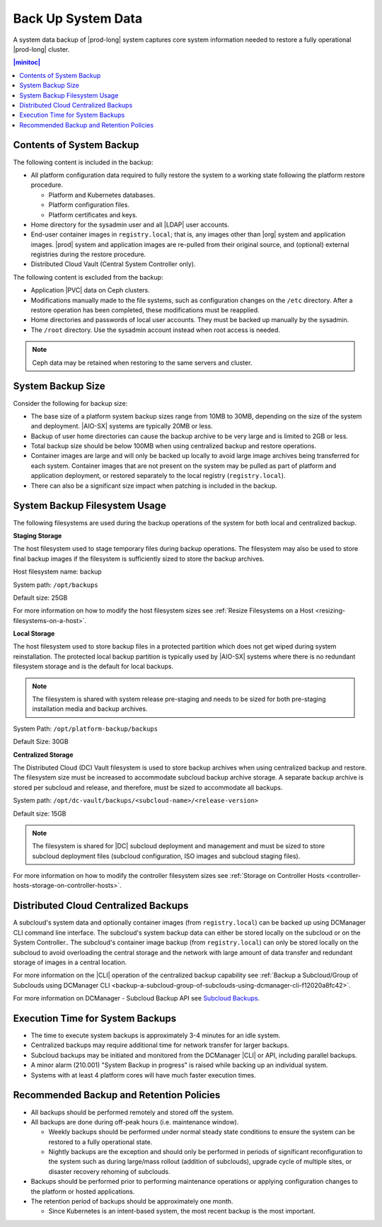 
.. hgq1552923986183
.. _backing-up-starlingx-system-data:

===================
Back Up System Data
===================

A system data backup of |prod-long| system captures core system information
needed to restore a fully operational |prod-long| cluster.

.. contents:: |minitoc|
   :local:
   :depth: 1


Contents of System Backup
-------------------------

.. _backing-up-starlingx-system-data-ul-s3t-bz4-kjb:

The following content is included in the backup:

- All platform configuration data required to fully restore the system to a
  working state following the platform restore procedure.

  - Platform and Kubernetes databases.

  - Platform configuration files.

  - Platform certificates and keys.

- Home directory for the sysadmin user and all |LDAP| user accounts.

- End-user container images in ``registry.local``; that is, any images other
  than |org| system and application images. |prod| system and application
  images are re-pulled from their original source, and (optional) external
  registries during the restore procedure.

- Distributed Cloud Vault (Central System Controller only).

The following content is excluded from the backup:

- Application |PVC| data on Ceph clusters.

- Modifications manually made to the file systems, such as configuration
  changes on the ``/etc`` directory. After a restore operation has been
  completed, these modifications must be reapplied.

- Home directories and passwords of local user accounts. They must be backed up
  manually by the sysadmin.

- The ``/root`` directory. Use the sysadmin account instead when root access is
  needed.

.. note::

    Ceph data may be retained when restoring to the same servers and cluster.


System Backup Size
------------------

Consider the following for backup size:

- The base size of a platform system backup sizes range from 10MB to 30MB,
  depending on the size of the system and deployment. |AIO-SX| systems are
  typically 20MB or less.

- Backup of user home directories can cause the backup archive to be very large
  and is limited to 2GB or less.

- Total backup size should be below 100MB when using centralized backup and
  restore operations.

- Container images are large and will only be backed up locally to avoid large
  image archives being transferred for each system. Container images that are
  not present on the system may be pulled as part of platform and application
  deployment, or restored separately to the local registry
  (``registry.local``).

- There can also be a significant size impact when patching is included in the
  backup.


System Backup Filesystem Usage
------------------------------

The following filesystems are used during the backup operations of the system
for both local and centralized backup.

**Staging Storage**

The host filesystem used to stage temporary files during backup operations. The
filesystem may also be used to store final backup images if the filesystem is
sufficiently sized to store the backup archives.

Host filesystem name: backup

System path: ``/opt/backups``

Default size: 25GB

For more information on how to modify the host filesystem sizes see
:ref:`Resize Filesystems on a Host <resizing-filesystems-on-a-host>`.

**Local Storage**

The host filesystem used to store backup files in a protected partition which
does not get wiped during system reinstallation. The protected local backup
partition is typically used by |AIO-SX| systems where there is no redundant
filesystem storage and is the default for local backups.

.. note::

    The filesystem is shared with system release pre-staging and needs to be
    sized for both pre-staging installation media and backup archives.

System Path: ``/opt/platform-backup/backups``

Default Size: 30GB

**Centralized Storage**

The Distributed Cloud (DC) Vault filesystem is used to store backup archives
when using centralized backup and restore. The filesystem size must be
increased to accommodate subcloud backup archive storage. A separate backup
archive is stored per subcloud and release, and therefore, must be sized to
accommodate all backups.

System path: ``/opt/dc-vault/backups/<subcloud-name>/<release-version>``

Default size: 15GB

.. note::

    The filesystem is shared for |DC| subcloud deployment and management and
    must be sized to store subcloud deployment files (subcloud configuration,
    ISO images and subcloud staging files).

For more information on how to modify the controller filesystem sizes see
:ref:`Storage on Controller Hosts
<controller-hosts-storage-on-controller-hosts>`.


Distributed Cloud Centralized Backups
-------------------------------------

A subcloud's system data and optionally container images (from
``registry.local``) can be backed up using DCManager CLI command line
interface. The subcloud's system backup data can either be stored locally on
the subcloud or on the System Controller.. The subcloud's container image
backup (from ``registry.local``) can only be stored locally on the subcloud to
avoid overloading the central storage and the network with large amount of data
transfer and redundant storage of images in a central location.

.. image:: figures/system-controller-backup-and-restore.png
    :width: 800

For more information on the |CLI| operation of the centralized backup
capability see :ref:`Backup a Subcloud/Group of Subclouds using DCManager CLI
<backup-a-subcloud-group-of-subclouds-using-dcmanager-cli-f12020a8fc42>`.

For more information on DCManager - Subcloud Backup API see `Subcloud
Backups
<https://docs.starlingx.io/api-ref/distcloud/api-ref-dcmanager-v1.html#subcloud-backups>`__.


Execution Time for System Backups
---------------------------------

- The time to execute system backups is approximately 3-4 minutes for an idle
  system.

- Centralized backups may require additional time for network transfer for
  larger backups.

- Subcloud backups may be initiated and monitored from the DCManager |CLI| or
  API, including parallel backups.

- A minor alarm (210.001) "System Backup in progress" is raised while backing
  up an individual system.

- Systems with at least 4 platform cores will have much faster execution times.


Recommended Backup and Retention Policies
-----------------------------------------

- All backups should be performed remotely and stored off the system.

- All backups are done during off-peak hours (i.e. maintenance window).

  - Weekly backups should be performed under normal steady state conditions to
    ensure the system can be restored to a fully operational state.

  - Nightly backups are the exception and should only be performed in periods
    of significant reconfiguration to the system such as during large/mass
    rollout (addition of subclouds), upgrade cycle of multiple sites, or
    disaster recovery rehoming of subclouds.

- Backups should be performed prior to performing maintenance operations or
  applying configuration changes to the platform or hosted applications.

- The retention period of backups should be approximately one month.

  - Since Kubernetes is an intent-based system, the most recent backup is the
    most important.


.. seealso::
   :ref:`Run Ansible Backup Playbook Locally on the Controller
   <running-ansible-backup-playbook-locally-on-the-controller>`

   :ref:`Run Ansible Backup Playbook Remotely
   <running-ansible-backup-playbook-remotely>`
